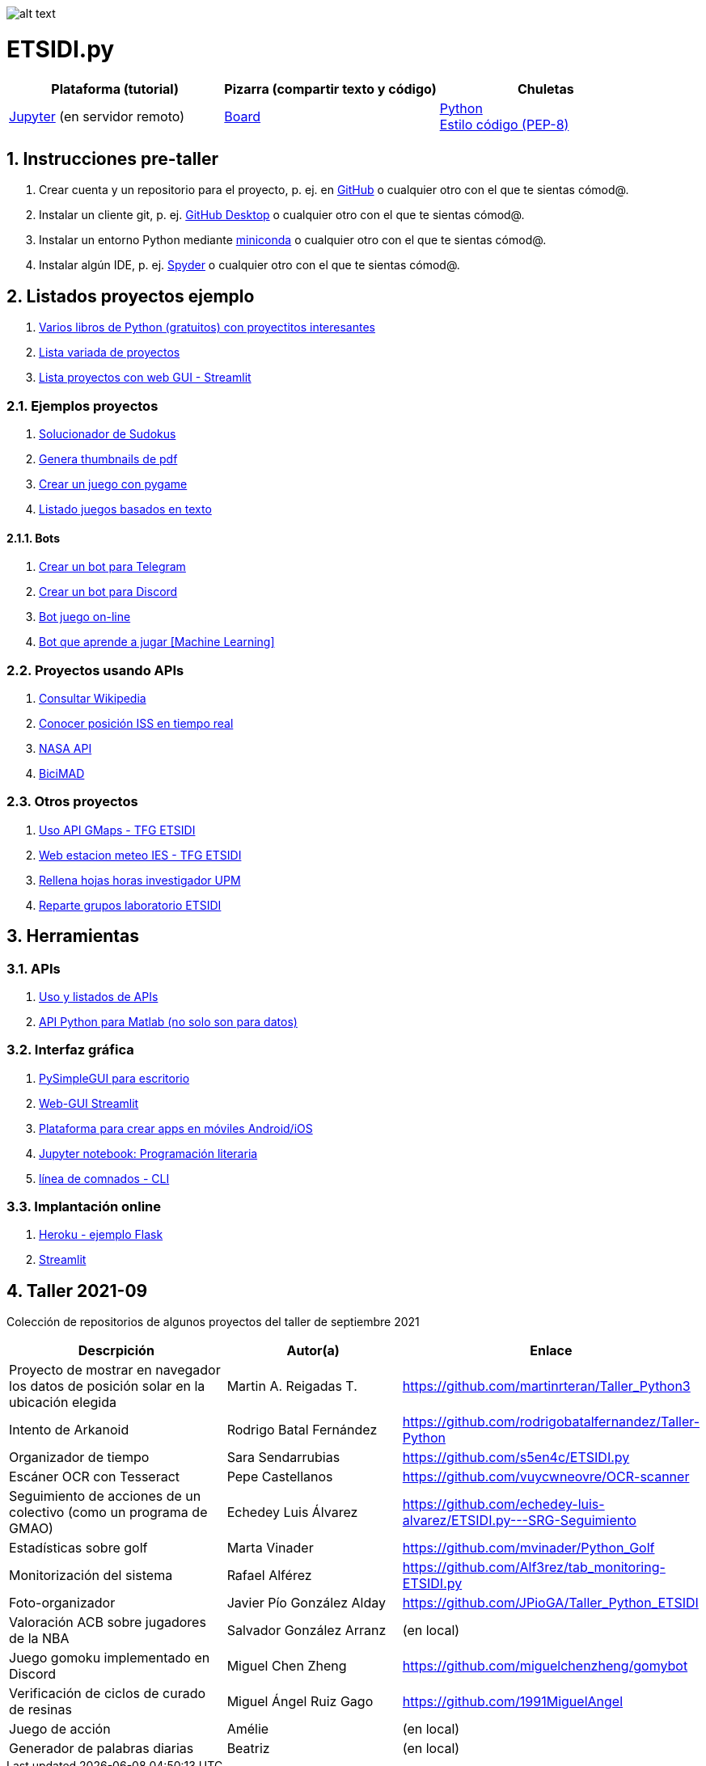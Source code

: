 image:logo.png[alt text,title="Logo"]

= ETSIDI.py
:sectnums:

|===
|Plataforma (tutorial) |Pizarra (compartir texto y código) |Chuletas

|https://mybinder.org/v2/gh/jupyterlab/jupyterlab-demo/master?urlpath=lab/tree/demo[Jupyter] (en servidor remoto)
|https://board.net/p/etsidi.py[Board]
|link:python_cheat_sheet%20%20by%20Arianne%20Colton%20and%20Sean%20Chen.pdf[Python] +
link:++python pep8_cheatsheet.pdf++[Estilo código (PEP-8)]
|===

//|Introducción taller
//|https://mybinder.org/v2/gh/ETSIDI-py/taller/HEAD[Intro+Tutorial]

== Instrucciones pre-taller
. Crear cuenta y un repositorio para el proyecto, p. ej. en https://github.com/[GitHub] o cualquier otro con el que te sientas cómod@.
. Instalar un cliente git, p. ej. https://desktop.github.com/[GitHub Desktop] o cualquier otro con el que te sientas cómod@.
. Instalar un entorno Python mediante https://github.com/isi-ies-group/python-info#miniconda[miniconda] o cualquier otro con el que te sientas cómod@.
. Instalar algún IDE, p. ej. https://github.com/isi-ies-group/python-info#ide---spyder[Spyder] o cualquier otro con el que te sientas cómod@.

////
== Recursos taller
. https://realpython.com/python-first-steps/[First steps - Real Python]
. https://www.stavros.io/tutorials/python/[Tutorial - Learn Python in 10
minutes]
. https://engineering.purdue.edu/~milind/datascience/2018spring/notes/lecture-2.pdf[Python
for C programmers]
. https://github.com/isi-ies-group/python-info#lenguaje---peculiaridades[Info Python]
////

== Listados proyectos ejemplo
. https://inventwithpython.com/#automate[Varios libros de Python (gratuitos) con proyectitos interesantes]
. https://github.com/geekcomputers/Python[Lista variada de proyectos]
. https://streamlit.io/gallery?category=sports-fun[Lista proyectos con web GUI - Streamlit]

=== Ejemplos proyectos
. http://norvig.com/sudoku.html[Solucionador de Sudokus]
. https://lornajane.net/posts/2020/make-thumbnails-of-pdf-pages-with-imagemagick[Genera thumbnails de pdf]
. https://github.com/Wireframe-Magazine/Wireframe-53/[Crear un juego con pygame]
. https://github.com/asweigart/PythonStdioGames/[Listado juegos basados en texto]

==== Bots
. https://github.com/python-telegram-bot/python-telegram-bot[Crear un bot para Telegram]
. https://realpython.com/how-to-make-a-discord-bot-python/[Crear un bot para Discord]
. https://github.com/asweigart/sushigoroundbot/[Bot juego on-line]
. https://github.com/ardamavi/Game-Bot[Bot que aprende a jugar [Machine Learning\]]

=== Proyectos usando APIs
. https://www.seraph.to/python-wikipedia-2019.html#python-wikipedia-2019%20#Wikipedia%20#API%20#Python[Consultar Wikipedia]
. https://programacionpython80889555.wordpress.com/2021/05/04/obteniendo-posicion-de-la-iss-en-tiempo-real-con-python-e-iss-info/[Conocer posición ISS en tiempo real]
. https://api.nasa.gov/[NASA API]
. https://carlosvizoso.com/bicimad-explorando-el-api-del-servicio-de-bike-sharing-publico-de-madrid/[BiciMAD]

=== Otros proyectos
. https://github.com/rubennj/Evaluacion_del_recurso_solar_en_un_coche_electrico_fotovoltaico[Uso API GMaps - TFG ETSIDI]
. https://helios.ies.upm.es/[Web estacion meteo IES - TFG ETSIDI]
. https://github.com/isi-ies-group/rellena-horas-upm[Rellena hojas horas investigador UPM]
. https://github.com/rubennj/listas-grupos-lab[Reparte grupos laboratorio ETSIDI]

== Herramientas

=== APIs
. https://github.com/isi-ies-group/python-info#api[Uso y listados de APIs]
. https://es.mathworks.com/help/matlab/matlab-engine-for-python.html[API Python para Matlab (no solo son para datos)]

=== Interfaz gráfica
. https://pysimplegui.readthedocs.io/en/latest/[PySimpleGUI para escritorio]
. https://github.com/isi-ies-group/python-info#streamlit[Web-GUI Streamlit]
. https://kivy.org/[Plataforma para crear apps en móviles Android/iOS]
. https://jupyter.org/[Jupyter notebook: Programación literaria]
. https://github.com/isi-ies-group/python-info#argparse[línea de comnados - CLI]

=== Implantación online
. https://realpython.com/flask-by-example-part-1-project-setup/[Heroku - ejemplo Flask]
. https://streamlit.io/[Streamlit]

== Taller 2021-09

Colección de repositorios de algunos proyectos del taller de septiembre 2021

[width="100%",cols="42%,^33%,>25%",options="header",]
|===
|Descrpición |Autor(a) |Enlace
|Proyecto de mostrar en navegador los datos de posición solar en la ubicación elegida |Martin A. Reigadas T. |https://github.com/martinrteran/Taller_Python3

|Intento de Arkanoid |Rodrigo Batal Fernández |https://github.com/rodrigobatalfernandez/Taller-Python

|Organizador de tiempo |Sara Sendarrubias |https://github.com/s5en4c/ETSIDI.py

|Escáner OCR con Tesseract |Pepe Castellanos |https://github.com/vuycwneovre/OCR-scanner

|Seguimiento de acciones de un colectivo (como un programa de GMAO) |Echedey Luis Álvarez | https://github.com/echedey-luis-alvarez/ETSIDI.py---SRG-Seguimiento

|Estadísticas sobre golf |Marta Vinader |https://github.com/mvinader/Python_Golf

|Monitorización del sistema |Rafael Alférez |https://github.com/Alf3rez/tab_monitoring-ETSIDI.py

|Foto-organizador |Javier Pío González Alday |https://github.com/JPioGA/Taller_Python_ETSIDI

|Valoración ACB sobre jugadores de la NBA |Salvador González Arranz |(en local)

|Juego gomoku implementado en Discord |Miguel Chen Zheng |https://github.com/miguelchenzheng/gomybot

|Verificación de ciclos de curado de resinas |Miguel Ángel Ruiz Gago |https://github.com/1991MiguelAngel

|Juego de acción| Amélie |(en local)

|Generador de palabras diarias | Beatriz |(en local)

|===
